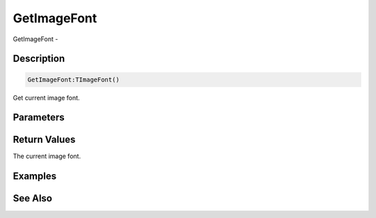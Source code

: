 .. _func_graphics_max2d_getimagefont:

============
GetImageFont
============

GetImageFont - 

Description
===========

.. code-block:: blitzmax

    GetImageFont:TImageFont()

Get current image font.

Parameters
==========

Return Values
=============

The current image font.

Examples
========

See Also
========



